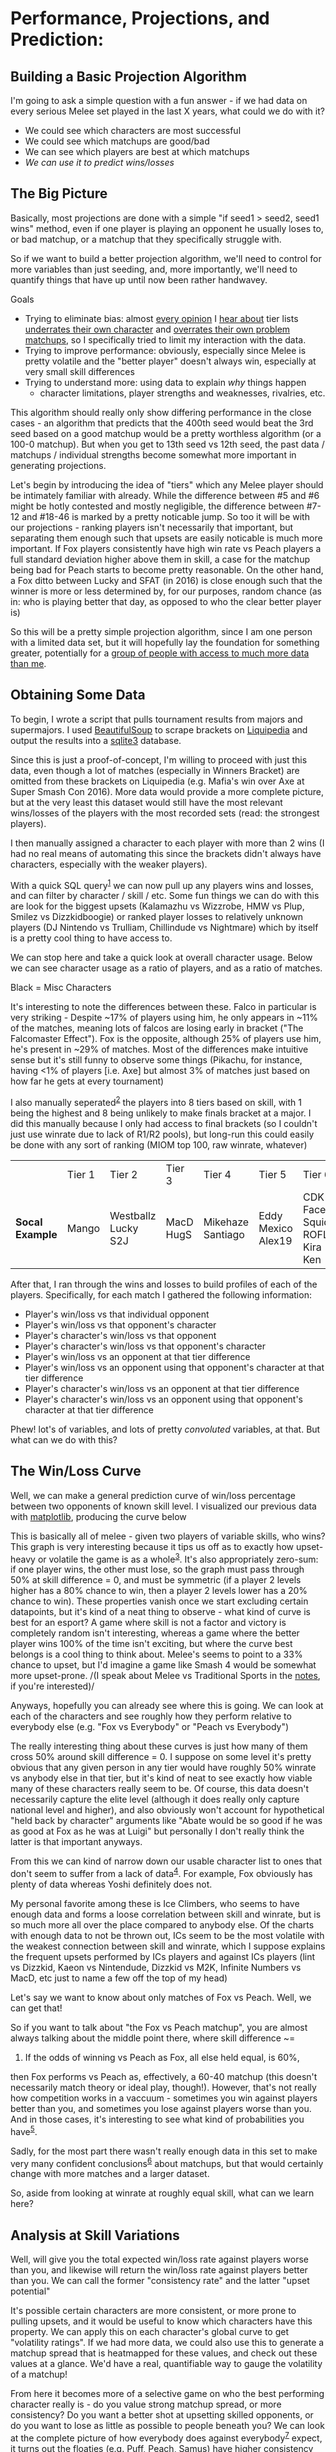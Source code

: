 * Performance, Projections, and Prediction:
  :PROPERTIES:
  :CUSTOM_ID: #top
  :END:

** Building a Basic Projection Algorithm
    :PROPERTIES:
    :CUSTOM_ID: building-a-basic-projection-algorithm
    :END:

[[../images/projection/database.png]]

I'm going to ask a simple question with a fun answer - if we had data on
every serious Melee set played in the last X years, what could we do
with it?

-  We could see which characters are most successful
-  We could see which matchups are good/bad
-  We can see which players are best at which matchups
-  /We can use it to predict wins/losses/

** The Big Picture
    :PROPERTIES:
    :CUSTOM_ID: the-big-picture
    :END:

Basically, most projections are done with a simple "if seed1 > seed2,
seed1 wins" method, even if one player is playing an opponent he usually
loses to, or bad matchup, or a matchup that they specifically struggle
with.

So if we want to build a better projection algorithm, we'll need to
control for more variables than just seeding, and, more importantly,
we'll need to quantify things that have up until now been rather
handwavey.

Goals

-  Trying to eliminate bias: almost
   [[https://twitter.com/ssbmhax/status/765780046028107777][every
   opinion]] I
   [[https://twitter.com/TSM_Leffen/status/761318207827369984][hear
   about]] tier lists
   [[https://twitter.com/LiquidHbox/status/759803536624521216][underrates
   their own character]] and
   [[https://twitter.com/MVG_Mew2King/status/759832399907782656][overrates
   their own problem matchups]], so I specifically tried to limit my
   interaction with the data.
-  Trying to improve performance: obviously, especially since Melee is
   pretty volatile and the "better player" doesn't always win,
   especially at very small skill differences
-  Trying to understand more: using data to explain /why/ things happen
   - character limitations, player strengths and weaknesses, rivalries, etc.

This algorithm should really only show differing performance in the
close cases - an algorithm that predicts that the 400th seed would beat
the 3rd seed based on a good matchup would be a pretty worthless
algorithm (or a 100-0 matchup). But when you get to 13th seed vs 12th
seed, the past data / matchups / individual strengths become somewhat
more important in generating projections.

Let's begin by introducing the idea of "tiers" which any Melee player
should be intimately familiar with already. While the difference between
#5 and #6 might be hotly contested and mostly negligible, the difference
between #7-12 and #18-46 is marked by a pretty noticable jump. So too it
will be with our projections - ranking players isn't necessarily that
important, but separating them enough such that upsets are easily
noticable is much more important. If Fox players consistently have high
win rate vs Peach players a full standard deviation higher above them in
skill, a case for the matchup being bad for Peach starts to become
pretty reasonable. On the other hand, a Fox ditto between Lucky and SFAT
(in 2016) is close enough such that the winner is more or less
determined by, for our purposes, random chance (as in: who is playing
better that day, as opposed to who the clear better player is)

So this will be a pretty simple projection algorithm, since I am one
person with a limited data set, but it will hopefully lay the foundation
for something greater, potentially for a [[https://smash.gg/about][group
of people with access to much more data than me]].

** Obtaining Some Data
    :PROPERTIES:
    :CUSTOM_ID: obtaining-some-data
    :END:

To begin, I wrote a script that pulls tournament results from majors and
supermajors. I used
[[https://www.crummy.com/software/BeautifulSoup/][BeautifulSoup]] to
scrape brackets on
[[http://wiki.teamliquid.net/smash/Major_Tournaments][Liquipedia]] and
output the results into a [[https://www.sqlite.org/about.html][sqlite3]]
database.

Since this is just a proof-of-concept, I'm willing to proceed with just
this data, even though a lot of matches (especially in Winners Bracket)
are omitted from these brackets on Liquipedia (e.g. Mafia's win over Axe
at Super Smash Con 2016). More data would provide a more complete
picture, but at the very least this dataset would still have the most
relevant wins/losses of the players with the most recorded sets (read:
the strongest players).

I then manually assigned a character to each player with more than 2
wins (I had no real means of automating this since the brackets didn't
always have characters, especially with the weaker players).

With a quick SQL query^{[[./projection_notes.html][1]]} we can now pull
up any players wins and losses, and can filter by character / skill /
etc. Some fun things we can do with this are look for the biggest upsets
(Kalamazhu vs Wizzrobe, HMW vs Plup, Smilez vs Dizzkidboogie) or ranked
player losses to relatively unknown players (DJ Nintendo vs Trulliam,
Chillindude vs Nightmare) which by itself is a pretty cool thing to have
access to.

We can stop here and take a quick look at overall character usage. Below
we can see character usage as a ratio of players, and as a ratio of
matches.

[[../images/projection/charuse.png]]

Black = Misc Characters

It's interesting to note the differences between these. Falco in
particular is very striking - Despite ~17% of players using him, he only
appears in ~11% of the matches, meaning lots of falcos are losing early
in bracket ("The Falcomaster Effect"). Fox is the opposite, although 25%
of players use him, he's present in ~29% of matches. Most of the
differences make intuitive sense but it's still funny to observe some
things (Pikachu, for instance, having <1% of players [i.e. Axe] but
almost 3% of matches just based on how far he gets at every tournament)

I also manually seperated^{[[./projection_notes.html#assign][2]]} the
players into 8 tiers based on skill, with 1 being the highest and 8
being unlikely to make finals bracket at a major. I did this manually
because I only had access to final brackets (so I couldn't just use
winrate due to lack of R1/R2 pools), but long-run this could easily be
done with any sort of ranking (MIOM top 100, raw winrate, whatever)

|                   | Tier 1   | Tier 2                | Tier 3      | Tier 4              | Tier 5               | Tier 6                             | Tier 7               | Tier 8                                   |
| *Socal Example*   | Mango    | Westballz Lucky S2J   | MacD HugS   | Mikehaze Santiago   | Eddy Mexico Alex19   | CDK Faceroll Squid ROFL Kira Ken   | Jace Luigikid Reno   | Players unlikely to place at nationals   |

After that, I ran through the wins and losses to build profiles of each
of the players. Specifically, for each match I gathered the following
information:

-  Player's win/loss vs that individual opponent
-  Player's win/loss vs that opponent's character
-  Player's character's win/loss vs that opponent
-  Player's character's win/loss vs that opponent's character
-  Player's win/loss vs an opponent at that tier difference
-  Player's win/loss vs an opponent using that opponent's character at
   that tier difference
-  Player's character's win/loss vs an opponent at that tier difference
-  Player's character's win/loss vs an opponent using that opponent's
   character at that tier difference

Phew! lot's of variables, and lots of pretty /convoluted/ variables, at
that. But what can we do with this?

** The Win/Loss Curve
    :PROPERTIES:
    :CUSTOM_ID: the-winloss-curve
    :END:

Well, we can make a general prediction curve of win/loss percentage
between two opponents of known skill level. I visualized our previous
data with [[http://matplotlib.org/][matplotlib]], producing the curve
below

[[../images/projection/allvsall.png]]

This is basically all of melee - given two players of variable skills,
who wins? This graph is very interesting because it tips us off as to
exactly how upset-heavy or volatile the game is as a
whole^{[[./projection_notes.html#sports][3]]}. It's also appropriately
zero-sum: if one player wins, the other must lose, so the graph must
pass through 50% at skill difference = 0, and must be symmetric (if a
player 2 levels higher has a 80% chance to win, then a player 2 levels
lower has a 20% chance to win). These properties vanish once we start
excluding certain datapoints, but it's kind of a neat thing to observe -
what kind of curve is best for an esport? A game where skill is not a
factor and victory is completely random isn't interesting, whereas a
game where the better player wins 100% of the time isn't exciting, but
where the curve best belongs is a cool thing to think about. Melee's
seems to point to a 33% chance to upset, but I'd imagine a game like
Smash 4 would be somewhat more upset-prone. /(I speak about Melee vs
Traditional Sports in the [[./projection_notes.html#sports][notes]], if
you're interested)/

Anyways, hopefully you can already see where this is going. We can look
at each of the characters and see roughly how they perform relative to
everybody else (e.g. "Fox vs Everybody" or "Peach vs Everybody")

[[../images/projection/FoxvsAll.png]]
The really interesting thing about these curves is just how many of them
cross 50% around skill difference = 0. I suppose on some level it's
pretty obvious that any given person in any tier would have roughly 50%
winrate vs anybody else in that tier, but it's kind of neat to see
exactly how viable many of these characters really seem to be. Of
course, this data doesn't necessarily capture the elite level (although
it does really only capture national level and higher), and also
obviously won't account for hypothetical "held back by character"
arguments like "Abate would be so good if he was as good at Fox as he
was at Luigi" but personally I don't really think the latter is that
important anyways.

From this we can kind of narrow down our usable character list to ones
that don't seem to suffer from a lack of
data^{[[./projection_notes.html#global][4]]}. For example, Fox
obviously has plenty of data whereas Yoshi definitely does not.

[[../images/projection/YoshivsAll.png]]

My personal favorite among these is Ice Climbers, who seems to have enough
data and forms a loose correlation between skill and winrate, but is so
much more all over the place compared to anybody else. Of the charts
with enough data to not be thrown out, ICs seem to be the most volatile
with the weakest connection between skill and winrate, which I suppose
explains the frequent upsets performed by ICs players and against ICs
players (lint vs Dizzkid, Kaeon vs Nintendude, Dizzkid vs M2K, Infinite
Numbers vs MacD, etc just to name a few off the top of my head)

[[../images/projection/ICsvsAll.png]]

Let's say we want to know about only matches of Fox vs Peach. Well, we
can get that!

[[../images/projection/peachvsfox.png]]

So if you want to talk about "the Fox vs Peach matchup", you are almost
always talking about the middle point there, where skill difference ~=
0. If the odds of winning vs Peach as Fox, all else held equal, is 60%,
then Fox performs vs Peach as, effectively, a 60-40 matchup (this
doesn't necessarily match theory or ideal play, though!). However,
that's not really how competition works in a vaccuum - sometimes you win
against players better than you, and sometimes you lose against players
worse than you. And in those cases, it's interesting to see what kind of
probabilities you have^{[[./projection_notes.html#matchups][5]]}.

Sadly, for the most part there wasn't really enough data in this set to
make very many confident
conclusions^{[[./projection_notes.html#trend][6]]} about matchups, but
that would certainly change with more matches and a larger dataset.

So, aside from looking at winrate at roughly equal skill, what can we
learn here?

** Analysis at Skill Variations
    :PROPERTIES:
    :CUSTOM_ID: analysis-at-skill-variations
    :END:

Well, [[../images/projection/getupset.gif]] will give you the total
expected win/loss rate against players worse than you, and likewise
[[../images/projection/upsetsomeone.gif]] will return the win/loss rate
against players better than you. We can call the former "consistency
rate" and the latter "upset potential"

It's possible certain characters are more consistent, or more prone to
pulling upsets, and it would be useful to know which characters have
this property. We can apply this on each character's global curve to get
"volatility ratings". If we had more data, we could also use this to
generate a matchup spread that is heatmapped for these values, and check
out these values at a glance. We'd have a real, quantifiable way to
gauge the volatility of a matchup!

From here it becomes more of a selective game on who the best performing
character really is - do you value strong matchup spread, or more
consistency? Do you want a better shot at upsetting skilled opponents,
or do you want to lose as little as possible to people beneath you? We
can look at the complete picture of how everybody does against
everybody^{[[./projection_notes.html#ratings][7]]}
expect, it turns out the floaties (e.g. Puff, Peach, Samus) have higher
consistency rates, but interestingly the chance to pull upsets has no
clear pattern to it

Here's where the fun starts, though. Now that we have all this neat
information, we can start making more accurate projections between
player A and player B.

If the two players have matches in our database, we can put a lot of
weight into their *previous encounters* and use that to project who will
win. However, we can still use past data even if the two have never
played before; if we know that in character X vs character Y, all else
being held equal, character X has a *better matchup*, then we can give
the nod to player A, who plays character X. We can loosely control for
*"being good or bad at a matchup"*, too.

This is a lot of variables, but luckily we have a pretty good sized
training set and can just use machine learning!

For the classifier, I used
[[http://scikit-learn.org/stable/][scikit-learn]] and built the
classifier around
[[http://scikit-learn.org/stable/modules/tree.html][Decision Trees]],
mostly because that was the simplest model for the simplest version of
this project^{[[./projection_notes.html#tree][8]]}.

I'm interested to see how much data is actually usable (at least in it's
current state) but the very basic-level features we can use are the
following^{[[./projection_notes.html#features][9]]}:

| Player 1   | Player 2     | Skill Difference   | Individual Record   | P1's Character   | P2's Character   | Winner   |
| Mango      | Wizzrobe     | +2                 | 5-0                 | Fox              | Falcon           | Mango    |
| MacD       | Nintendude   | -1                 | 1-1                 | Peach            | Ice Climbers     | MacD     |

It doesn't quite have enough data to always be on the money, but it can
use past matches and matchups to reasonably guess the result of matches
between players that have never played before, even if the classifier is
told they are of equal skill.

Using this kind of classifier with data about matchups might shed a bit
more light on what the difference is between "being good at a matchup"
vs "playing a good matchup". If you're good at a matchup that everybody
else is good at just as much as you, then you aren't actually any better
than normal, you just play a character who performs better in the
current metagame. Why did player X start being able to beat player Y? Is
it because they learned that specific matchup? Or did they just get
better accross the board?

[[../images/projection/circle.png]]

This isn't perfect though (In it's current form it's too simple to be
perfect) and comes with some grains of salt.

Caveats:

-  Nobody improves - and this is a big limitation to version 1.0 of this
   algorithm. A win vs some players in early 2015 just isn't as valuable
   as a win vs them in 2016, but under this algorithm it would be. This
   would be fixable (/simply/, but not necessarily easily) by making the
   skill tier calculation happen on a rolling basis (i.e. after every
   tournament), but that would require more work and this is just a
   proof of concept right now.
-  This only uses data from very big tournaments, because people sandbag
   at locals / people go random characters to experiment / it's messy to
   judge the whole world on them
-  This assumes everybody always plays the same character, and that
   playing a more advantageous matchup with a character you're worse at
   is roughly equal to playing your main in a bad matchup. I have no
   real reason to believe the latter aside from it making things
   somewhat more convenient, but without access to what everybody played
   in every match in every set then I don't have a good way to provide
   input otherwise (I am only one person!) If this sort of thing were
   applied to, say, smashgg or Tafokints, where they have countless
   brackets with characters already in a database, this assumption
   wouldn't be needed at all!
-  "Overrepresentedness" is worth nothing. This model assumes that many
   foxes and few puffs is due to people simply wanting to play fox and
   not wanting to play puff - this is a direct measure of "best
   performing characters" as opposed to "best characters" since the
   former is objective and the latter is subjective

** Performance
    :PROPERTIES:
    :CUSTOM_ID: performance
    :END:

I compared this to the smash.gg projected bracket at Shine 2016. At this
tournament, the projected bracket was always advancing the higher seed,
although some players had higher/lower seeds than expected because they
beat/lost to certain players and "stole" their seeds in pools. The
classifier I trained didn't have access to the seeding (and obviously
didn't have access to the results of the testing data), but had access
to each players' character and match history at previous nationals.

The classifier performed identical to the smash.gg projected bracket
except for the following predictions:

-  Captain Smuckers < Son2
-  Reno < Crunch
-  Plup < SFAT
-  Plup < Lucky
-  S2J < Azusa
-  M2K < Swedish Delight
-  Infinite Numbers < Wobbles
-  KJH < Wobbles
-  dizzkid < Wobbles
-  Kage < Prince Abu
-  The Moon < Prof Pro
-  Reno < Tafokints
-  Nintendude < MacD
-  Hbox < Mango

Of these 14 disagreements, smash.gg was correct for 5 of them and the
classifier was correct for 9 of them, which is a marginally better yet
still quite successful result considering the relatively small amount of
data and few features used.

There are some "errors" here that I don't think are from flaws with the
classifier, particularly the projection of Swedish Delight over
Mew2King. Although this is obviously not what happened at this
tournament (Mew2King destroyed Swedish), Swedish Delight had a winning
record against Mew2King before this tournament. The classifier was
basically told "Sheik Player 1 is slightly stronger than Sheik Player 2,
but Sheik Player 2 ususally wins" and predicted that Player 2 would win,
which I think is pretty reasonable.

Some other fun observations:

-  This regularly predicts rather large upsets on Falcon players
-  This classifier somewhat overrates Mango, likely because of favorable
   matchups against players he normally gets seeded under (Fox vs Puff,
   Fox vs Peach)
-  This classifier doesn't seem to think Peach vs Puff is that bad for
   Peach, which is almost certainly because all of Armada's wins over
   Hbox are marked as Peach vs Puff
-  I'm pretty impressed that it managed to guess the seeding so
   accurately, especially considering the information it had about skill
   levels was very handwavey

Overall a pretty cool result for such a simple classifier

** Further Applications
    :PROPERTIES:
    :CUSTOM_ID: further-applications
    :END:

You can also get really detailed portaits of each player's strengths and
weaknesses, and use this data to build cool radar
charts^{[[./projection_notes.html#radar][10]]}.

[[../images/projection/radar.png]]

I'd enjoy building some sort of app where you can look at each player,
see their win record / what they're extra good/bad at (and I might do
that on a smaller scale for New England), but it's a bit too much work
for one person and I'm pretty content with this project for now.

/posted on 9/11/16/\\
